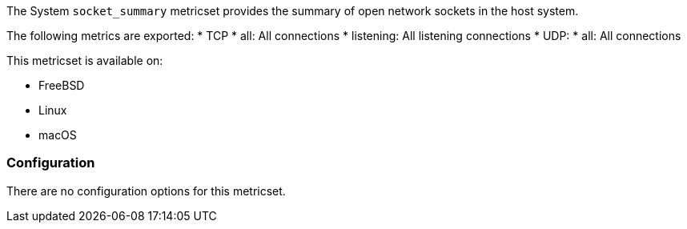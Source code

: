 The System `socket_summary` metricset provides the summary of open network sockets in the host system.

The following metrics are exported:
* TCP
    * all: All connections
    * listening: All listening connections
* UDP:
    * all: All connections

This metricset is available on:

- FreeBSD
- Linux
- macOS

[float]
=== Configuration

There are no configuration options for this metricset.
